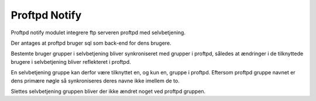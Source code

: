 **************
Proftpd Notify
**************

Proftpd notify modulet integrere ftp serveren proftpd med selvbetjening.

Der antages at proftpd bruger sql som back-end for dens brugere.

Bestemte bruger grupper i selvbetjening bliver synkroniseret med
grupper i proftpd, således at ændringer i de tilknyttede brugere i
selvbetjening bliver reflekteret i proftpd.

En selvbetjening gruppe kan derfor være tilknyttet en, og kun en,
gruppe i proftpd. Eftersom proftpd gruppe navnet er dens primære
nøgle så synkroniseres deres navne ikke imellem de to.

Slettes selvbetjening gruppen bliver der ikke ændret noget ved
proftpd gruppen.